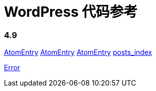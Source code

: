= WordPress 代码参考

=== 4.9

link:classes/AtomEntry.adoc[AtomEntry]
link:classes/AtomEntry[AtomEntry]
link:classes/AtomEntry.html[AtomEntry]
link:posts_index.adoc[posts_index]


link:classes/Error.adoc[Error]
